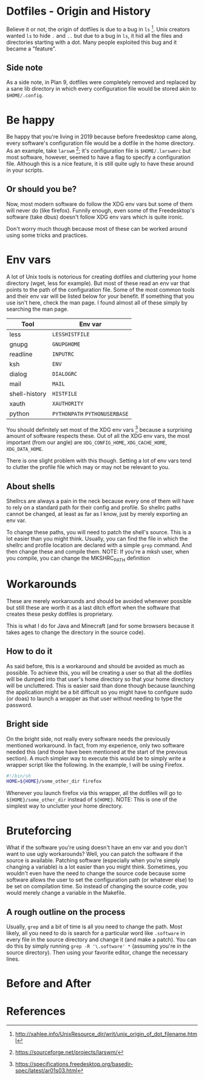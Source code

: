 * Dotfiles - Origin and History
Believe it or not, the origin of dotfiles is due to a bug in
=ls= [1]. Unix creators wanted =ls= to hide =.= and =..= but due
to a bug in =ls=, it hid all the files and directories starting with a dot.
Many people exploited this bug and it became a "feature".
** Side note
As a side note, in Plan 9, dotfiles were completely removed and replaced
by a sane lib directory in which every configuration file would be stored
akin to =$HOME/.config=.
* Be happy
Be happy that you're living in 2019 because before freedesktop came along,
every software's configuration file would be a dotfile in the home directory.
As an example, take =larswm= [2]; it's configuration file is
=$HOME/.larswmrc= but most software, however, seemed to have a flag
to specify a configuration file. Although this is a nice feature, it is still
quite ugly to have these around in your scripts.
** Or should you be?
Now, most modern software do follow the XDG env vars but some of them will
never do (like firefox). Funnily enough, even some of the Freedesktop's software
(take dbus) doesn't follow XDG env vars which is quite ironic.

Don't worry much though because most of these can be worked around using some
tricks and practices.
* Env vars
A lot of Unix tools is notorious for creating dotfiles and cluttering your
home directory (wget, less for example). But most of these read an env var
that points to the path of the configuration file. Some of the most common
tools and their env var will be listed below for your benefit. If something
that you use isn't here, check the man page. I found almost all of these
simply by searching the man page.

| Tool          | Env var                       |
|---------------+-------------------------------|
| less          | =LESSHISTFILE=                |
| gnupg         | =GNUPGHOME=                   |
| readline      | =INPUTRC=                     |
| ksh           | =ENV=                         |
| dialog        | =DIALOGRC=                    |
| mail          | =MAIL=                        |
| shell-history | =HISTFILE=                    |
| xauth         | =XAUTHORITY=                  |
| python        | =PYTHONPATH= =PYTHONUSERBASE= |

You should definitely set most of the XDG env vars [3] because a surprising amount
of software respects these. Out of all the XDG env vars, the most important
(from our angle) are =XDG_CONFIG_HOME=, =XDG_CACHE_HOME=, =XDG_DATA_HOME=.

There is one slight problem with this though. Setting a lot of env vars tend to
clutter the profile file which may or may not be relevant to you.
** About shells
Shellrcs are always a pain in the neck because every one of them will have to rely
on a standard path for their config and profile. So shellrc paths cannot be changed,
at least as far as I know, just by merely exporting an env var.

To change these paths, you will need to patch the shell's source. This is a lot easier
than you might think. Usually, you can find the file in which the shellrc and profile
location are declared with a simple =grep= command. And then change these and compile
them.
NOTE: If you're a mksh user, when you compile, you can change the MKSHRC_PATH definition
* Workarounds
These are merely workarounds and should be avoided whenever possible
but still these are worth it as a last ditch effort when the software
that creates these pesky dotfiles is proprietary.

This is what I do for Java and Minecraft (and for some browsers because
it takes ages to change the directory in the source code).
** How to do it
As said before, this is a workaround and should be avoided as much as possible.
To achieve this, you will be creating a user so that all the dotfiles will be
dumped into that user's home directory so that your home directory will be uncluttered.
This is easier said than done though because launching the application might be a bit
difficult so you might have to configure sudo (or doas) to launch a wrapper as that
user without needing to type the password.
** Bright side
On the bright side, not really every software needs the previously mentioned workaround.
In fact, from my experience, only two software needed this (and those have been mentioned
at the start of the previous section). A much simpler way to execute this would be to
simply write a wrapper script like the following. In the example, I will be using Firefox.
#+BEGIN_SRC sh
#!/bin/sh
HOME=${HOME}/some_other_dir firefox
#+END_SRC
Whenever you launch firefox via this wrapper, all the dotfiles will go to
=${HOME}/some_other_dir= instead of =${HOME}=.
NOTE: This is one of the simplest way to unclutter your home directory.
* Bruteforcing
What if the software you're using doesn't have an env var and you don't want to use
ugly workarounds? Well, you can patch the software if the source is available. Patching
software (especially when you're simply changing a variable) is a lot easier than you
might think. Sometimes, you wouldn't even have the need to change the source code because
some software allows the user to set the configuration path (or whatever else) to be set
on compilation time. So instead of changing the source code, you would merely change a
variable in the Makefile.
** A rough outline on the process
Usually, =grep= and a bit of time is all you need to change the path. Most likely, all
you need to do is search for a particular word like =.software= in every file in the
source directory and change it (and make a patch). You can do this by simply running
=grep -R '\.software' *= (assuming you're in the source directory). Then using your
favorite editor, change the necessary lines.
* Before and After
* References
[1] http://xahlee.info/UnixResource_dir/writ/unix_origin_of_dot_filename.html

[2] https://sourceforge.net/projects/larswm/

[3] https://specifications.freedesktop.org/basedir-spec/latest/ar01s03.html
